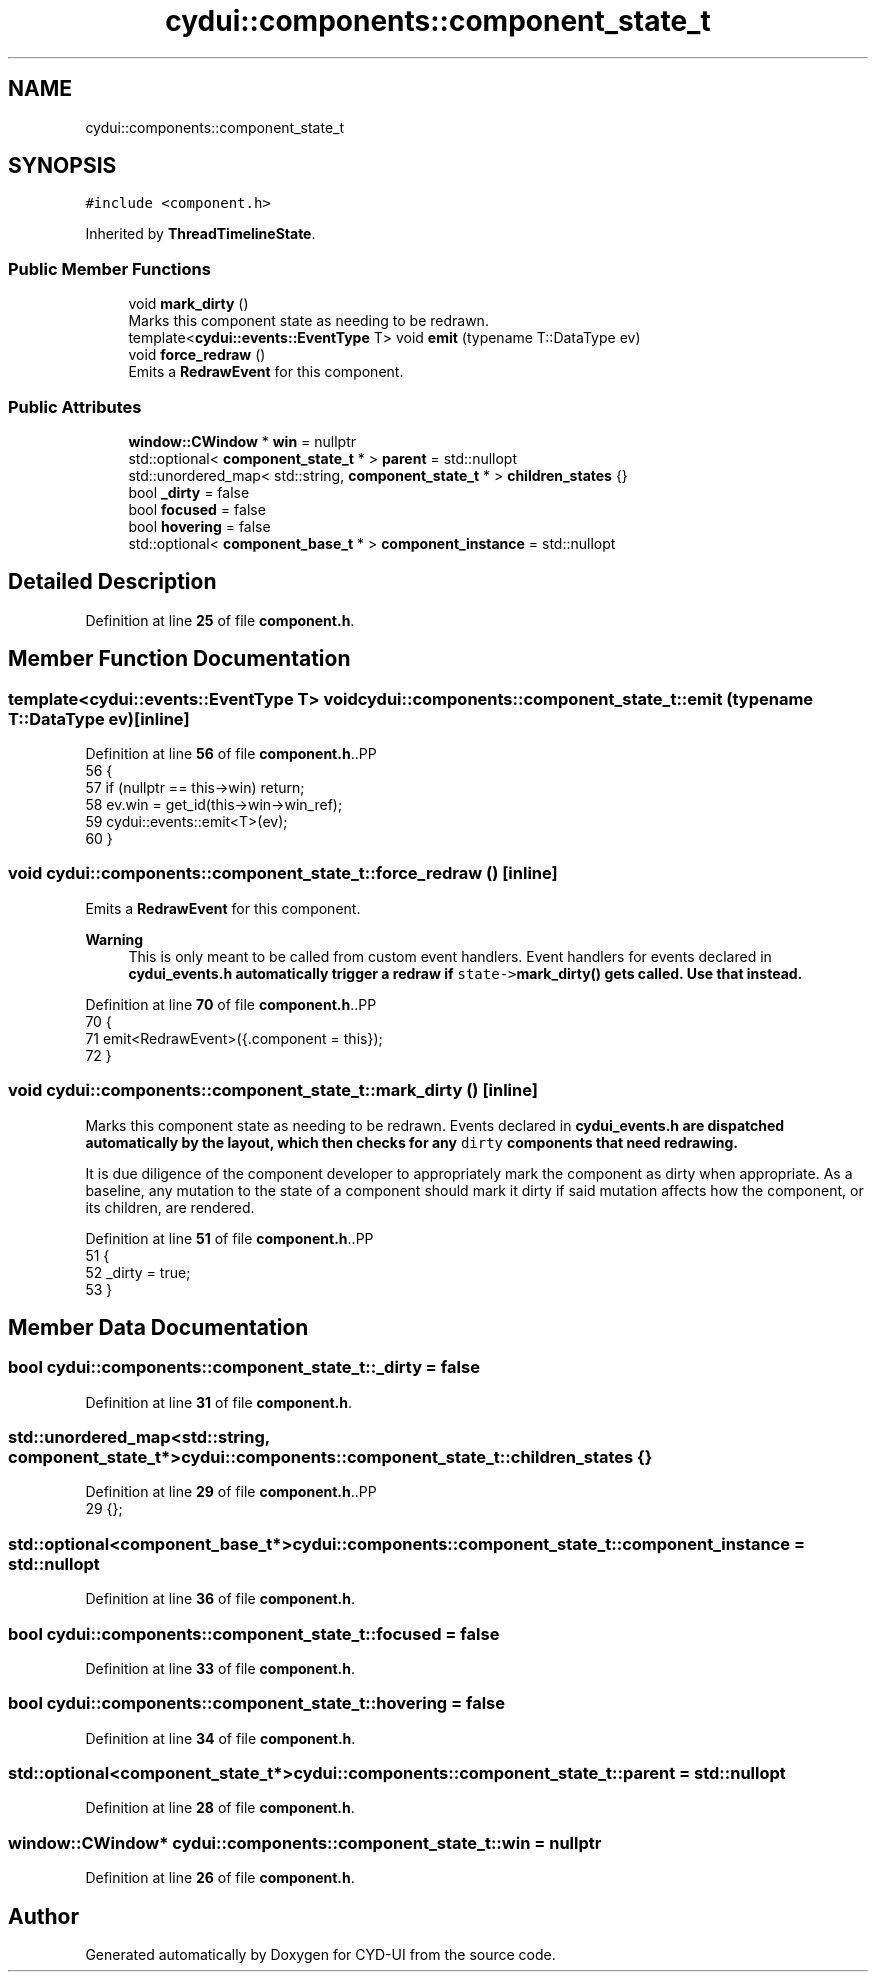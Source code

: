 .TH "cydui::components::component_state_t" 3 "CYD-UI" \" -*- nroff -*-
.ad l
.nh
.SH NAME
cydui::components::component_state_t
.SH SYNOPSIS
.br
.PP
.PP
\fC#include <component\&.h>\fP
.PP
Inherited by \fBThreadTimelineState\fP\&.
.SS "Public Member Functions"

.in +1c
.ti -1c
.RI "void \fBmark_dirty\fP ()"
.br
.RI "Marks this component state as needing to be redrawn\&. "
.ti -1c
.RI "template<\fBcydui::events::EventType\fP T> void \fBemit\fP (typename T::DataType ev)"
.br
.ti -1c
.RI "void \fBforce_redraw\fP ()"
.br
.RI "Emits a \fBRedrawEvent\fP for this component\&. "
.in -1c
.SS "Public Attributes"

.in +1c
.ti -1c
.RI "\fBwindow::CWindow\fP * \fBwin\fP = nullptr"
.br
.ti -1c
.RI "std::optional< \fBcomponent_state_t\fP * > \fBparent\fP = std::nullopt"
.br
.ti -1c
.RI "std::unordered_map< std::string, \fBcomponent_state_t\fP * > \fBchildren_states\fP {}"
.br
.ti -1c
.RI "bool \fB_dirty\fP = false"
.br
.ti -1c
.RI "bool \fBfocused\fP = false"
.br
.ti -1c
.RI "bool \fBhovering\fP = false"
.br
.ti -1c
.RI "std::optional< \fBcomponent_base_t\fP * > \fBcomponent_instance\fP = std::nullopt"
.br
.in -1c
.SH "Detailed Description"
.PP 
Definition at line \fB25\fP of file \fBcomponent\&.h\fP\&.
.SH "Member Function Documentation"
.PP 
.SS "template<\fBcydui::events::EventType\fP T> void cydui::components::component_state_t::emit (typename T::DataType ev)\fC [inline]\fP"

.PP
Definition at line \fB56\fP of file \fBcomponent\&.h\fP\&..PP
.nf
56                                        {
57         if (nullptr == this\->win) return;
58         ev\&.win = get_id(this\->win\->win_ref);
59         cydui::events::emit<T>(ev);
60       }
.fi

.SS "void cydui::components::component_state_t::force_redraw ()\fC [inline]\fP"

.PP
Emits a \fBRedrawEvent\fP for this component\&. 
.PP
\fBWarning\fP
.RS 4
This is only meant to be called from custom event handlers\&. Event handlers for events declared in \fC\fBcydui_events\&.h\fP\fP automatically trigger a redraw if \fCstate->\fBmark_dirty()\fP\fP gets called\&. Use that instead\&. 
.RE
.PP

.PP
Definition at line \fB70\fP of file \fBcomponent\&.h\fP\&..PP
.nf
70                           {
71         emit<RedrawEvent>({\&.component = this});
72       }
.fi

.SS "void cydui::components::component_state_t::mark_dirty ()\fC [inline]\fP"

.PP
Marks this component state as needing to be redrawn\&. Events declared in \fC\fBcydui_events\&.h\fP\fP are dispatched automatically by the layout, which then checks for any \fCdirty\fP components that need redrawing\&.
.PP
It is due diligence of the component developer to appropriately mark the component as dirty when appropriate\&. As a baseline, any mutation to the state of a component should mark it dirty if said mutation affects how the component, or its children, are rendered\&. 
.PP
Definition at line \fB51\fP of file \fBcomponent\&.h\fP\&..PP
.nf
51                         {
52         _dirty = true;
53       }
.fi

.SH "Member Data Documentation"
.PP 
.SS "bool cydui::components::component_state_t::_dirty = false"

.PP
Definition at line \fB31\fP of file \fBcomponent\&.h\fP\&.
.SS "std::unordered_map<std::string, \fBcomponent_state_t\fP*> cydui::components::component_state_t::children_states {}"

.PP
Definition at line \fB29\fP of file \fBcomponent\&.h\fP\&..PP
.nf
29 {};
.fi

.SS "std::optional<\fBcomponent_base_t\fP*> cydui::components::component_state_t::component_instance = std::nullopt"

.PP
Definition at line \fB36\fP of file \fBcomponent\&.h\fP\&.
.SS "bool cydui::components::component_state_t::focused = false"

.PP
Definition at line \fB33\fP of file \fBcomponent\&.h\fP\&.
.SS "bool cydui::components::component_state_t::hovering = false"

.PP
Definition at line \fB34\fP of file \fBcomponent\&.h\fP\&.
.SS "std::optional<\fBcomponent_state_t\fP*> cydui::components::component_state_t::parent = std::nullopt"

.PP
Definition at line \fB28\fP of file \fBcomponent\&.h\fP\&.
.SS "\fBwindow::CWindow\fP* cydui::components::component_state_t::win = nullptr"

.PP
Definition at line \fB26\fP of file \fBcomponent\&.h\fP\&.

.SH "Author"
.PP 
Generated automatically by Doxygen for CYD-UI from the source code\&.

